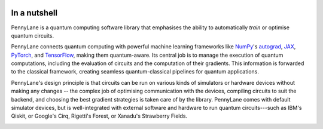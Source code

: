  .. role:: html(raw)
   :format: html

.. _pl_intro:

In a nutshell
=============

PennyLane is a quantum computing software library that emphasises the ability to
automatically *train* or optimise quantum circuits.

.. image:: ../_static/header.png
    :align: right
    :width: 300px
    :target: javascript:void(0);

PennyLane connects quantum computing with powerful machine learning frameworks
like `NumPy <https://numpy.org/>`_'s `autograd <https://github.com/HIPS/autograd>`__,
`JAX <https://github.com/google/jax>`__,
`PyTorch <https://pytorch.org/>`_, and `TensorFlow <https://www.tensorflow.org/>`_,
making them quantum-aware. Its central job is to manage the execution of quantum computations, including
the evaluation of circuits and the computation of their gradients. This information is forwarded to the classical
framework, creating seamless quantum-classical pipelines for quantum applications.

.. image:: ../_static/code.png
    :align: right
    :width: 300px
    :target: javascript:void(0);

PennyLane's design principle is that
circuits can be run on various kinds of simulators or hardware devices without making any changes --
the complex job of optimising communication with the devices, compiling circuits to suit the backend,
and choosing the best gradient strategies is taken care of by the library.
PennyLane comes with default simulator devices, but is well-integrated with external software and hardware to run quantum
circuits---such as IBM's Qiskit, or Google's Cirq, Rigetti's Forest, or Xanadu's Strawberry Fields.

.. image:: ../_static/jigsaw.png
    :align: right
    :width: 300px
    :target: javascript:void(0);